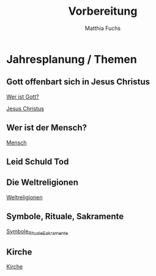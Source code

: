 #+STARTUP: showall
#+STARTUP: logdone
#+STARTUP: lognotedone
#+STARTUP: hidestars
#+title: Vorbereitung
#+AUTHOR: Matthia Fuchs
#+EMAIL: matthiasfuchs01@gmail.com

* Jahresplanung / Themen

** Gott offenbart sich in Jesus Christus
[[file:gott_jesus.org::*Wer ist Gott?][Wer ist Gott?]]

[[file:gott_jesus.org::*Jesus Christus][Jesus Christus]]

** Wer ist der Mensch?
[[file:mensch.org][Mensch]]

** Leid Schuld Tod

** Die Weltreligionen
[[file:weltreligionen.org][Weltreligionen]]

** Symbole, Rituale, Sakramente
[[file:symbole_rituale_sakramente.org][Symbole_Rituale_Sakramente]]

** Kirche
[[file:kirche.org][Kirche]]

